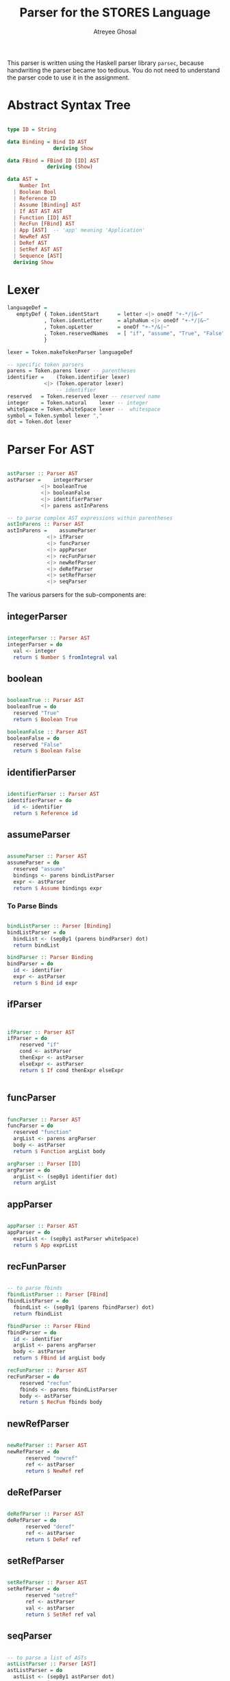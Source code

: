 #+TITLE: Parser for the STORES Language
#+AUTHOR: Atreyee Ghosal

This parser is written using the Haskell parser library =parsec=, because handwriting the parser became too tedious. You do not need to understand the parser code to use it in the assignment.

* Abstract Syntax Tree

#+NAME: ast
#+BEGIN_SRC haskell

  type ID = String

  data Binding = Bind ID AST
                 deriving Show

  data FBind = FBind ID [ID] AST
               deriving (Show)
    
  data AST =
      Number Int
    | Boolean Bool                              
    | Reference ID                              
    | Assume [Binding] AST                      
    | If AST AST AST                            
    | Function [ID] AST
    | RecFun [FBind] AST
    | App [AST]  -- 'app' meaning 'Application'
    | NewRef AST
    | DeRef AST
    | SetRef AST AST
    | Sequence [AST]
    deriving Show
#+END_SRC

* Lexer

#+NAME: lexer
#+BEGIN_SRC haskell
  languageDef =
     emptyDef { Token.identStart      = letter <|> oneOf "+-*/|&~"
              , Token.identLetter     = alphaNum <|> oneOf "+-*/|&~"
              , Token.opLetter        = oneOf "+-*/&|~" 
              , Token.reservedNames   = [ "if", "assume", "True", "False", "function", "newref", "deref", "setref", "seq"]
              }

  lexer = Token.makeTokenParser languageDef

  -- specific token parsers
  parens = Token.parens lexer -- parentheses
  identifier =    (Token.identifier lexer)
              <|> (Token.operator lexer)
                  -- identifier
  reserved   = Token.reserved lexer -- reserved name
  integer    = Token.natural    lexer -- integer
  whiteSpace = Token.whiteSpace lexer --  whitespace
  symbol = Token.symbol lexer ","
  dot = Token.dot lexer

#+END_SRC

* Parser For AST

#+NAME: ast_parser
#+BEGIN_SRC haskell

  astParser :: Parser AST
  astParser =    integerParser
             <|> booleanTrue
             <|> booleanFalse
             <|> identifierParser
             <|> parens astInParens

  -- to parse complex AST expressions within parentheses
  astInParens :: Parser AST
  astInParens =    assumeParser
               <|> ifParser
               <|> funcParser
               <|> appParser
               <|> recFunParser
               <|> newRefParser
               <|> deRefParser
               <|> setRefParser
               <|> seqParser
#+END_SRC

The various parsers for the sub-components are:

** integerParser

#+NAME: integer_parser
#+BEGIN_SRC haskell

  integerParser :: Parser AST
  integerParser = do
    val <- integer
    return $ Number $ fromIntegral val
#+END_SRC

** boolean

#+NAME: boolean
#+BEGIN_SRC haskell 

  booleanTrue :: Parser AST
  booleanTrue = do
    reserved "True"
    return $ Boolean True

  booleanFalse :: Parser AST
  booleanFalse = do
    reserved "False"
    return $ Boolean False
#+END_SRC

** identifierParser

#+NAME: identifier_parser
#+BEGIN_SRC haskell 

  identifierParser :: Parser AST
  identifierParser = do
    id <- identifier
    return $ Reference id
#+END_SRC

** assumeParser

#+NAME: assume_parser
#+BEGIN_SRC haskell

  assumeParser :: Parser AST
  assumeParser = do
    reserved "assume"
    bindings <- parens bindListParser
    expr <- astParser
    return $ Assume bindings expr

#+END_SRC

*** To Parse Binds

#+name: binds_parser
#+BEGIN_SRC haskell

  bindListParser :: Parser [Binding]
  bindListParser = do
    bindList <- (sepBy1 (parens bindParser) dot)
    return bindList
    
  bindParser :: Parser Binding
  bindParser = do
    id <- identifier
    expr <- astParser
    return $ Bind id expr
#+END_SRC

** ifParser

#+NAME: if_parser
#+BEGIN_SRC haskell


  ifParser :: Parser AST
  ifParser = do
      reserved "if"
      cond <- astParser
      thenExpr <- astParser
      elseExpr <- astParser
      return $ If cond thenExpr elseExpr


#+END_SRC
** funcParser

#+NAME: func_parser
#+BEGIN_SRC haskell

  funcParser :: Parser AST
  funcParser = do
    reserved "function"
    argList <- parens argParser
    body <- astParser
    return $ Function argList body

  argParser :: Parser [ID]
  argParser = do
    argList <- (sepBy1 identifier dot)
    return argList
#+END_SRC
** appParser

#+NAME: app_parser
#+BEGIN_SRC haskell

  appParser :: Parser AST
  appParser = do
    exprList <- (sepBy1 astParser whiteSpace)
    return $ App exprList
#+END_SRC

** recFunParser

#+NAME: rec_fun_parser
#+BEGIN_SRC haskell 

  -- to parse fbinds
  fbindListParser :: Parser [FBind]
  fbindListParser = do
    fbindList <- (sepBy1 (parens fbindParser) dot)
    return fbindList
    
  fbindParser :: Parser FBind
  fbindParser = do
    id <- identifier
    argList <- parens argParser
    body <- astParser
    return $ FBind id argList body
    
  recFunParser :: Parser AST
  recFunParser = do
      reserved "recfun"
      fbinds <- parens fbindListParser
      body <- astParser
      return $ RecFun fbinds body

#+END_SRC

** newRefParser

#+NAME: new_ref_parser
#+BEGIN_SRC haskell 

  newRefParser :: Parser AST
  newRefParser = do
        reserved "newref"
        ref <- astParser
        return $ NewRef ref

#+END_SRC

** deRefParser

#+NAME: de_ref_parser
#+BEGIN_SRC haskell

  deRefParser :: Parser AST
  deRefParser = do
        reserved "deref"
        ref <- astParser
        return $ DeRef ref

#+END_SRC

** setRefParser

#+NAME: set_ref_parser
#+BEGIN_SRC haskell

  setRefParser :: Parser AST
  setRefParser = do
        reserved "setref"
        ref <- astParser
        val <- astParser
        return $ SetRef ref val

#+END_SRC

** seqParser

#+NAME: seq_parser
#+BEGIN_SRC haskell

  -- to parse a list of ASTs
  astListParser :: Parser [AST]
  astListParser = do
    astList <- (sepBy1 astParser dot)
    return astList


  seqParser :: Parser AST
  seqParser = do
    reserved "seq"
    seq <- parens astListParser
    return $ Sequence seq
#+END_SRC

* Driver Function

#+NAME: parse_string
#+BEGIN_SRC haskell

  parseString :: String -> AST
  parseString str =
    case parse astParser "" str of
       Left e  -> error $ show e
       Right r -> r
#+END_SRC

* Imports And Tangling

#+BEGIN_SRC haskell :eval no :noweb yes :tangle ASTParser.hs

module ASTParser where

import System.IO
import Control.Monad
import Text.ParserCombinators.Parsec
import Text.ParserCombinators.Parsec.Expr
import Text.ParserCombinators.Parsec.Language
import qualified Text.ParserCombinators.Parsec.Token as Token

<<ast>>
<<lexer>>
<<ast_parser>>
<<integer_parser>>
<<boolean>>
<<identifier_parser>>
<<binds_parser>>
<<assume_parser>>
<<if_parser>>
<<func_parser>>
<<rec_fun_parser>>
<<app_parser>>
<<new_ref_parser>>
<<de_ref_parser>>
<<set_ref_parser>>
<<seq_parser>>
<<parse_string>>
#+END_SRC
